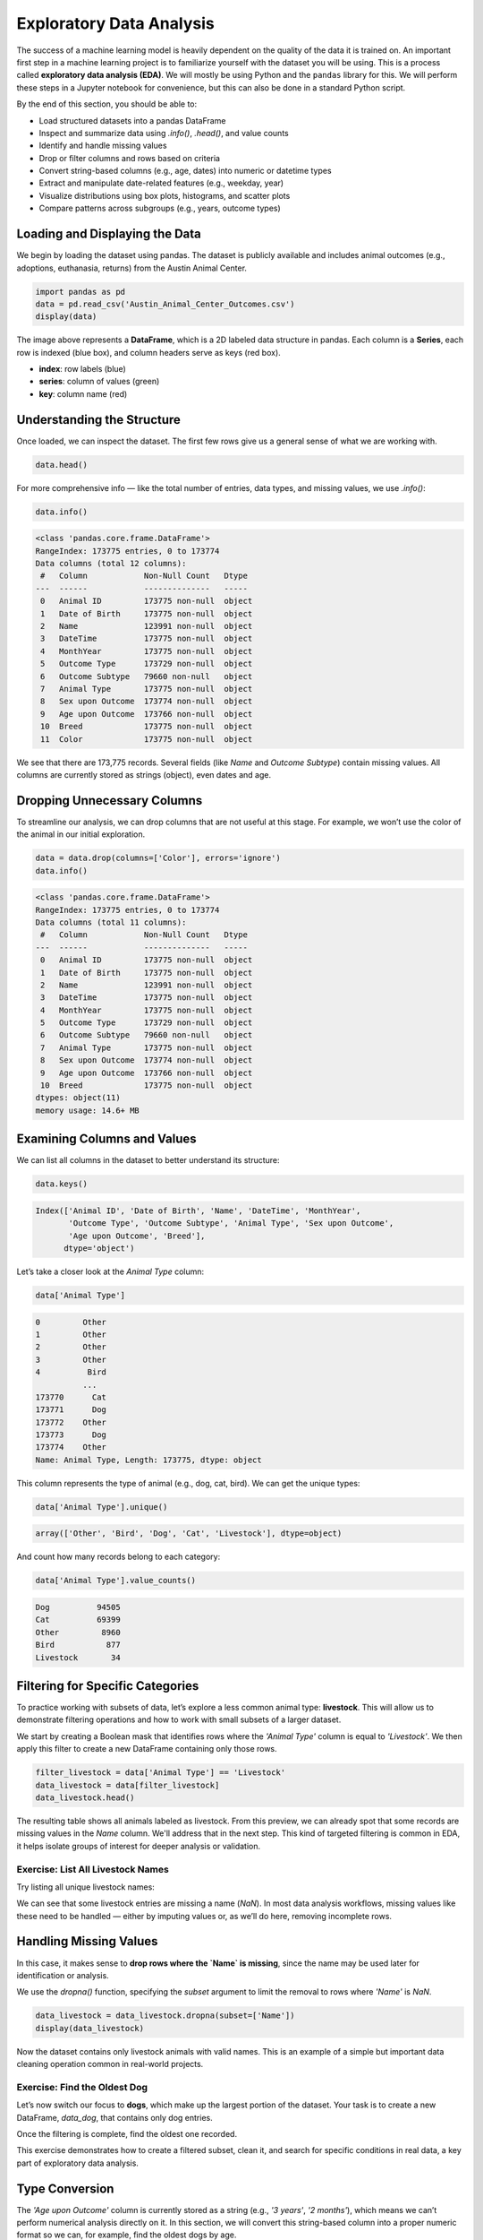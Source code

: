 Exploratory Data Analysis
=========================

The success of a machine learning model is heavily dependent on the quality of the data it is
trained on. An important first step in a machine learning project is to familiarize yourself with
the dataset you will be using. This is a process called **exploratory data analysis (EDA)**. We will
mostly be using Python and the ``pandas`` library for this. We will perform these steps in a Jupyter
notebook for convenience, but this can also be done in a standard Python script.

By the end of this section, you should be able to:

* Load structured datasets into a pandas DataFrame
* Inspect and summarize data using `.info()`, `.head()`, and value counts
* Identify and handle missing values
* Drop or filter columns and rows based on criteria
* Convert string-based columns (e.g., age, dates) into numeric or datetime types
* Extract and manipulate date-related features (e.g., weekday, year)
* Visualize distributions using box plots, histograms, and scatter plots
* Compare patterns across subgroups (e.g., years, outcome types)

Loading and Displaying the Data
-------------------------------

We begin by loading the dataset using pandas. The dataset is publicly available and includes animal outcomes (e.g., adoptions, euthanasia, returns) from the Austin Animal Center.

.. code:: python

   import pandas as pd
   data = pd.read_csv('Austin_Animal_Center_Outcomes.csv')
   display(data)

.. image:: ./images/dataframe.png
   :align: center

The image above represents a **DataFrame**, which is a 2D labeled data structure in pandas. Each column is a **Series**, each row is indexed (blue box), and column headers serve as keys (red box).

- **index**: row labels (blue)
- **series**: column of values (green)
- **key**: column name (red)

Understanding the Structure
---------------------------

Once loaded, we can inspect the dataset. The first few rows give us a general sense of what we are working with.

.. code:: python

   data.head()

.. image:: ./images/datahead.png
   :align: center 

For more comprehensive info — like the total number of entries, data types, and missing values, we use `.info()`:

.. code:: python

   data.info()

.. code-block:: python-console

    <class 'pandas.core.frame.DataFrame'>
    RangeIndex: 173775 entries, 0 to 173774
    Data columns (total 12 columns):
     #   Column            Non-Null Count   Dtype 
    ---  ------            --------------   ----- 
     0   Animal ID         173775 non-null  object
     1   Date of Birth     173775 non-null  object
     2   Name              123991 non-null  object
     3   DateTime          173775 non-null  object
     4   MonthYear         173775 non-null  object
     5   Outcome Type      173729 non-null  object
     6   Outcome Subtype   79660 non-null   object
     7   Animal Type       173775 non-null  object
     8   Sex upon Outcome  173774 non-null  object
     9   Age upon Outcome  173766 non-null  object
     10  Breed             173775 non-null  object
     11  Color             173775 non-null  object

We see that there are 173,775 records. Several fields (like `Name` and `Outcome Subtype`) contain missing values. All columns are currently stored as strings (object), even dates and age.

Dropping Unnecessary Columns
----------------------------

To streamline our analysis, we can drop columns that are not useful at this stage. For example, we won’t use the color of the animal in our initial exploration.

.. code:: python

   data = data.drop(columns=['Color'], errors='ignore')
   data.info()

.. code-block:: python-console

    <class 'pandas.core.frame.DataFrame'>
    RangeIndex: 173775 entries, 0 to 173774
    Data columns (total 11 columns):
     #   Column            Non-Null Count   Dtype 
    ---  ------            --------------   ----- 
     0   Animal ID         173775 non-null  object
     1   Date of Birth     173775 non-null  object
     2   Name              123991 non-null  object
     3   DateTime          173775 non-null  object
     4   MonthYear         173775 non-null  object
     5   Outcome Type      173729 non-null  object
     6   Outcome Subtype   79660 non-null   object
     7   Animal Type       173775 non-null  object
     8   Sex upon Outcome  173774 non-null  object
     9   Age upon Outcome  173766 non-null  object
     10  Breed             173775 non-null  object
    dtypes: object(11)
    memory usage: 14.6+ MB  

Examining Columns and Values
----------------------------

We can list all columns in the dataset to better understand its structure:

.. code:: python

   data.keys()

.. code-block:: python-console

    Index(['Animal ID', 'Date of Birth', 'Name', 'DateTime', 'MonthYear',
           'Outcome Type', 'Outcome Subtype', 'Animal Type', 'Sex upon Outcome',
           'Age upon Outcome', 'Breed'],
          dtype='object')

Let’s take a closer look at the `Animal Type` column:

.. code:: python

   data['Animal Type']

.. code-block:: python-console

    0         Other
    1         Other
    2         Other
    3         Other
    4          Bird
              ...  
    173770      Cat
    173771      Dog
    173772    Other
    173773      Dog
    173774    Other
    Name: Animal Type, Length: 173775, dtype: object

This column represents the type of animal (e.g., dog, cat, bird). We can get the unique types:

.. code:: python

   data['Animal Type'].unique()

.. code-block:: python-console

   array(['Other', 'Bird', 'Dog', 'Cat', 'Livestock'], dtype=object)

And count how many records belong to each category:

.. code:: python

   data['Animal Type'].value_counts()

.. code-block:: python-console

    Dog          94505
    Cat          69399
    Other         8960
    Bird           877
    Livestock       34
    
Filtering for Specific Categories
---------------------------------

To practice working with subsets of data, let’s explore a less common animal type: **livestock**. This will allow us to demonstrate filtering operations and how to work with small subsets of a larger dataset.

We start by creating a Boolean mask that identifies rows where the `'Animal Type'` column is equal to `'Livestock'`. We then apply this filter to create a new DataFrame containing only those rows.

.. code:: python

   filter_livestock = data['Animal Type'] == 'Livestock'
   data_livestock = data[filter_livestock]
   data_livestock.head()

.. image:: ./images/livestock_head.png
   :align: center

The resulting table shows all animals labeled as livestock. From this preview, we can already spot that some records are missing values in the `Name` column. We'll address that in the next step. This kind of targeted filtering is common in EDA, it helps isolate groups of interest for deeper analysis or validation.


Exercise: List All Livestock Names
~~~~~~~~~~~~~~~~~~~~~~~~~~~~~~~~~~

Try listing all unique livestock names:

.. toggle:: Click to show

  .. code:: python

      data_livestock['Name'].unique()

  .. code-block:: python-console

     array([nan, 'Bacon', 'Loki', 'Peppa', 'Hazel', 'Piggy Smalls'], dtype=object)

We can see that some livestock entries are missing a name (`NaN`). In most data analysis workflows, missing values like these need to be handled — either by imputing values or, as we’ll do here, removing incomplete rows.

Handling Missing Values
-----------------------

In this case, it makes sense to **drop rows where the `Name` is missing**, since the name may be used later for identification or analysis.

We use the `dropna()` function, specifying the `subset` argument to limit the removal to rows where `'Name'` is `NaN`.

.. code:: python

   data_livestock = data_livestock.dropna(subset=['Name'])
   display(data_livestock)

.. toggle:: Click to show

   .. image:: ./images/livestock_names.png
      :align: center

Now the dataset contains only livestock animals with valid names. This is an example of a simple but important data cleaning operation common in real-world projects.

Exercise: Find the Oldest Dog
~~~~~~~~~~~~~~~~~~~~~~~~~~~~~

Let’s now switch our focus to **dogs**, which make up the largest portion of the dataset. Your task is to create a new DataFrame, `data_dog`, that contains only dog entries.

Once the filtering is complete, find the oldest one recorded.

.. toggle:: Click to show

   .. code:: python

      dog_filter = data['Animal Type'] == 'Dog'
      data_dog = data[dog_filter]
      data_dog = data_dog.dropna(subset=['Name'])
      print(data_dog['Age upon Outcome'].unique())

      filter_age = data_dog['Age upon Outcome'] == '24 years'
      display(data_dog[filter_age])

   .. image:: ./images/oldest_dog.png
      :align: center

This exercise demonstrates how to create a filtered subset, clean it, and search for specific conditions in real data, a key part of exploratory data analysis.

Type Conversion
---------------

The `'Age upon Outcome'` column is currently stored as a string (e.g., `'3 years'`, `'2 months'`), which means we can’t perform numerical analysis directly on it. In this section, we will convert this string-based column into a proper numeric format so we can, for example, find the oldest dogs by age.

We will take the following steps:

1. **Drop rows with missing age values**  
   These entries can't be processed numerically, so we remove them.

2. **Filter rows that express age in years**  
   We'll ignore entries like `'4 months'` or `'2 weeks'` for now to simplify conversion.

3. **Extract the numeric part of the string**  
   We use a regular expression to extract just the digits (e.g., `'4 years'` → `4`).

4. **Convert the result to integers**  
   This gives us a numeric `AgeInYears` column that we can use for filtering and visualization.

5. **Find and display the oldest dogs**  
   Now that we have numeric ages, we can identify and display the oldest dogs.

.. code:: python

   # Remove rows where age is missing
   data_dog = data_dog.dropna(subset=['Age upon Outcome'])

   # Keep only rows where the age is expressed in full years
   years_filter = data_dog['Age upon Outcome'].str.contains('years')
   data_dog = data_dog[years_filter]

   # Extract the number of years from the string and convert to integer
   data_dog['AgeInYears'] = data_dog['Age upon Outcome'].str.extract(r'(\d+)')[0].astype(int)

   # Get the maximum age
   max_age = data_dog['AgeInYears'].max()
   print(f"The oldest dog is {max_age} years old.")

   # Display the record(s) corresponding to the oldest dog(s)
   display(data_dog[data_dog['AgeInYears'] == max_age])

This process is a good example of how to transform human-readable strings into numeric values that can be used for meaningful analysis.

Let’s take a closer look at this line:

.. code:: python

   data_dog['AgeInYears'] = data_dog['Age upon Outcome'].str.extract(r'(\d+)')[0].astype(int)

This command performs **three important operations** in a single step:

1. **Accessing a string method on a pandas Series**  
   The column `'Age upon Outcome'` contains strings like `'2 years'`, `'14 years'`, etc.  
   We use `.str.extract()` to apply a **regular expression** to each string in the Series.

2. **Using a regular expression**  
   The pattern `r'(\\d+)'` means:
   
   - `\d` = match a digit (`0–9`)
   - `+` = one or more digits
   - parentheses `()` = capture the matched part so it becomes part of the output

   This extracts just the numeric portion from strings like `'14 years'`, returning a new column with values like `'14'`.

3. **Selecting the first capture group and converting to integer**  
   The result of `.str.extract()` is a DataFrame (because there could be multiple groups).  
   We use `[0]` to select the first column of matches.

   Then, `.astype(int)` converts the result from string (e.g., `'14'`) to integer (`14`), allowing us to perform numeric operations.

The result is a new column called `'AgeInYears'` that contains only numeric ages, ready for plotting or filtering.

.. tip::
   If you're unfamiliar with regular expressions, think of `.str.extract(r'(\d+)')` as a way to pull the number out of a string that looks like `"14 years"` — it's like a smarter version of `.split()` or `.replace()`.

Visualize Data
--------------

After performing type conversion and filtering, we can begin visualizing the data to understand trends and distributions. Visualization is a key part of exploratory data analysis, helping to reveal patterns that might not be obvious from raw numbers alone.

Box Plot of Dog Ages
~~~~~~~~~~~~~~~~~~~~

We use a box plot to summarize the distribution of dog ages in years. This shows the median, quartiles, and outliers.

.. code:: python

   import seaborn as sns
   import matplotlib.pyplot as plt
   sns.boxplot(data=data_dog, x='AgeInYears')

.. image:: ./images/AgeInYears.png
   :align: center

From this plot, we can quickly identify typical age ranges and see if any unusually young or old dogs are present.

Bar Plot of Outcome Types
~~~~~~~~~~~~~~~~~~~~~~~~~

We now look at what happens to the dogs. Were they adopted, transferred, returned, or something else? The `'Outcome Type'` column records this.

.. code:: python

   sns.histplot(data = data_dog['Outcome Type'])
   plt.xticks(rotation=45, ha='right')

.. image:: ./images/OutcomeType.png
   :align: center

This bar chart shows the frequency of each outcome type. Rotating the x-axis labels makes them easier to read.

Exercise: Plot and Find the Most Common Outcome Subtype
~~~~~~~~~~~~~~~~~~~~~~~~~~~~~~~~~~~~~~~~~~~~~~~~~~~~~~~

Each outcome type can be broken down further. For example, a "Transfer" might go to a foster home, a partner shelter, or another facility. This detail is captured in the `'Outcome Subtype'` column.

Try plotting the distribution of outcome subtypes to see which are most frequent.

.. toggle:: Click to show

    .. code:: python

       sns.histplot(data = data_dog['Outcome Subtype'])
       plt.xticks(rotation=45, ha='right')

    .. image:: ./images/OutcomeSubtype.png
       :align: center

This visualization gives you more context about how different outcomes occur, for instance, whether transfers usually go to partners or other locations.

Working with Dates
------------------

Many datasets include timestamp information, which can be incredibly useful for time-based analysis. In our case, the `'DateTime'` column records when each outcome occurred, but it is currently stored as a string, which limits what we can do with it.

To perform operations like grouping by day of the week, we first need to convert the column to a proper `datetime` object using `pandas`.

We then extract:

- The **weekday number** (0 = Monday, 6 = Sunday)
- The **weekday name** (e.g., 'Monday', 'Tuesday')

.. code:: python

   # Convert the string to datetime, setting errors='coerce' to safely handle invalid formats
   data_dog['DateTime'] = pd.to_datetime(data_dog['DateTime'], errors='coerce', utc=True)

   # Extract the weekday number (0 = Monday, 6 = Sunday)
   data_dog['weekday'] = data_dog['DateTime'].dt.weekday

   # Extract the full weekday name (e.g., 'Monday', 'Tuesday')
   data_dog['weekday_name'] = data_dog['DateTime'].dt.day_name()

   # Preview the updated DataFrame
   data_dog.head()

.. image:: ./images/data_weekdays.png
   :align: center

Now each dog outcome is labeled with the day of the week it occurred, both numerically and by name. This opens up the possibility of analyzing weekly patterns, for example, determining which day sees the most adoptions or the fewest returns.

Exercise: Which day has the most and least outcomes?
~~~~~~~~~~~~~~~~~~~~~~~~~~~~~~~~~~~~~~~~~~~~~~~~~~~~

.. toggle:: Click to show

    .. code:: python

       data_dog['weekday_name'].value_counts()

    .. code-block:: python-console

        weekday_name
        Monday       178
        Tuesday      146
        Wednesday    126
        Sunday       100
        Thursday      96
        Friday        68
        Saturday      61
        Name: count, dtype: int64

    From the result, we can see that Mondays had the most outcomes, while Saturdays had the fewest in this filtered dataset. This kind of temporal insight is often valuable when planning staffing or outreach for shelters.
    
Calculating the Overall Date Range
~~~~~~~~~~~~~~~~~~~~~~~~~~~~~~~~~~

Now that we’ve converted the `'DateTime'` column to proper `datetime` objects, we can calculate how long a time period the dataset covers.

This is helpful for understanding how recent the data is, and whether it spans days, months, or years, which can influence how you interpret trends over time.

.. code:: python

   min_date = data_dog['DateTime'].min()
   max_date = data_dog['DateTime'].max()
   range_date = max_date - min_date
   print(range_date)

This code calculates:

- `min_date`: the earliest date in the dataset
- `max_date`: the most recent date
- `range_date`: the total time span between them

The result might look like:

.. code-block:: python-console

    3762 days 00:00:00

This tells us the filtered dataset covers approximately 10.3 years of outcomes for dogs.

Comparing Weekday Distributions for 2023 vs 2024
~~~~~~~~~~~~~~~~~~~~~~~~~~~~~~~~~~~~~~~~~~~~~~~~

A useful exploratory question is: **Did outcome patterns shift between years?**  
To investigate this, we compare the distribution of dog outcomes by weekday in two different years: 2023 and 2024.

.. code:: python

   # Filter the dataset by year
   data_2024 = data_dog[data_dog['DateTime'].dt.year == 2024]
   data_2023 = data_dog[data_dog['DateTime'].dt.year == 2023]

   # Count outcomes per weekday (0 = Monday, ..., 6 = Sunday)
   w2023 = data_2023['weekday'].value_counts().sort_index()
   w2024 = data_2024['weekday'].value_counts().sort_index()

This gives us the number of outcomes that occurred on each weekday, separately for each year.

Next, we plot the results:

.. code:: python

   plt.figure(figsize=(8, 5))
   sns.scatterplot(x=w2023.index, y=w2023.values, label='2023')
   sns.scatterplot(x=w2024.index, y=w2024.values, label='2024')
   plt.xticks(ticks=range(7), labels=['Mon', 'Tue', 'Wed', 'Thu', 'Fri', 'Sat', 'Sun'])
   plt.title('Dog Outcomes by Weekday: 2023 vs 2024')
   plt.xlabel('Weekday')
   plt.ylabel('Number of Outcomes')
   plt.legend()
   plt.grid(True)
   plt.show()

.. image:: ./images/2023vs2024.png
   :align: center

From this plot, you can visually compare the activity levels across the week between the two years. For example, if adoptions were much lower on Tuesdays and Wednesdays in 2024 compared to 2023, that might signal a shift in shelter scheduling or public behavior.


Conclusion
----------

You now know how to:

- Explore real datasets using pandas
- Visualize distributions with seaborn
- Clean and transform data for analysis

Summary of Common EDA Operations
--------------------------------

Here’s a reference table of the main operations and functions covered in this tutorial:

.. list-table::
   :header-rows: 1
   :widths: 20 30 50

   * - **Step**
     - **Purpose**
     - **Common Function(s)**
   * - Load data
     - Import CSV as a DataFrame
     - ``pd.read_csv()``
   * - Preview data
     - Look at the first few rows
     - ``data.head()``, ``display(data)``
   * - Inspect structure
     - Check types, memory usage, and missing values
     - ``data.info()``
   * - Column overview
     - See column names and value counts
     - ``data.keys()``, ``data['col'].value_counts()``
   * - Handle missing data
     - Remove rows with `NaN` in specific columns
     - ``data.dropna(subset=['col'])``
   * - Filter rows
     - Create subsets based on condition
     - ``data[data['col'] == 'value']``
   * - Type conversion
     - Convert strings to numbers or dates
     - ``astype(int)``, ``pd.to_datetime()``
   * - Extract from strings
     - Parse numeric values from strings
     - ``.str.extract(r'(\\d+)')``, ``.str.split()``
   * - Work with dates
     - Get weekday, year, etc.
     - ``.dt.weekday``, ``.dt.day_name()``, ``.dt.year``
   * - Summary statistics
     - Min, max, range of dates
     - ``data['Date'].min()``, ``.max()``, ``.max() - .min()``
   * - Visualize distributions
     - Understand data shape and outliers
     - ``sns.boxplot()``, ``sns.histplot()``
   * - Compare groups
     - Examine trends across years or categories
     - ``value_counts()``, ``scatterplot()``

This table serves as a handy recap of your EDA toolbox in pandas and seaborn.

